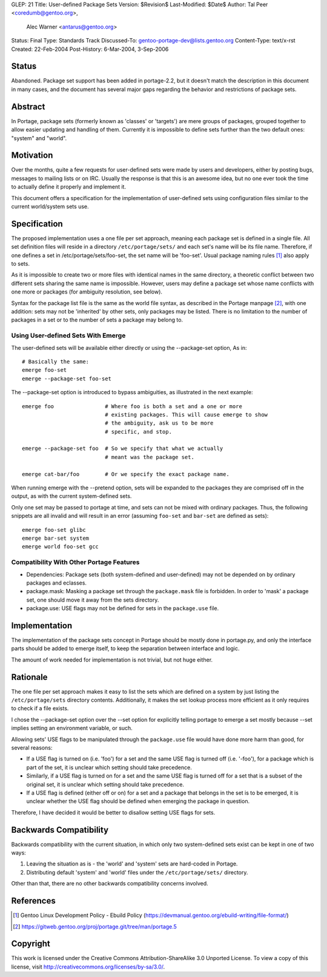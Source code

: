 GLEP: 21
Title: User-defined Package Sets
Version: $Revision$ 
Last-Modified: $Date$
Author:	Tal Peer <coredumb@gentoo.org>,
        Alec Warner <antarus@gentoo.org>
Status: Final
Type: Standards Track
Discussed-To: gentoo-portage-dev@lists.gentoo.org
Content-Type: text/x-rst
Created: 22-Feb-2004
Post-History: 6-Mar-2004, 3-Sep-2006

Status
======

Abandoned. Package set support has been added in portage-2.2, but it 
doesn't match the description in this document in many cases, and the
document has several major gaps regarding the behavior and restrictions 
of package sets.

Abstract
========

In Portage, package sets (formerly known as 'classes' or 'targets')
are mere groups of packages, grouped together to allow easier updating
and handling of them. Currently it is impossible to define sets further
than the two default ones: "system" and "world".

Motivation
==========

Over the months, quite a few requests for user-defined sets were
made by users and developers, either by posting bugs, messages to
mailing lists or on IRC. Usually the response is that this is an
awesome idea, but no one ever took the time to actually define it
properly and implement it.

This document offers a specification for the implementation of
user-defined sets using configuration files similar to the current
world/system sets use.

Specification
=============

The proposed implementation uses a one file per set approach, meaning
each package set is defined in a single file. All set definition files
will reside in a directory ``/etc/portage/sets/`` and each set's name
will be its file name. Therefore, if one defines a set in
/etc/portage/sets/foo-set, the set name will be 'foo-set'. Usual
package naming rules [#NAME-RULES]_ also apply to sets.

As it is impossible to create two or more files with identical names
in the same directory, a theoretic conflict between two different sets
sharing the same name is impossible. However, users may define a
package set whose name conflicts with one more or packages (for ambiguity
resolution, see below).

Syntax for the package list file is the same as the world file syntax,
as described in the Portage manpage [#PORTAGE-MANPAGE]_, with one
addition: sets may not be 'inherited' by other sets, only packages may
be listed. There is no limitation to the number of packages in a set
or to the number of sets a package may belong to.

Using User-defined Sets With Emerge
--------------------------------------

The user-defined sets will be available either directly or using
the --package-set option, As in::

	# Basically the same:
	emerge foo-set
	emerge --package-set foo-set

The --package-set option is introduced to bypass ambiguities, as
illustrated in the next example::

	emerge foo 		  # Where foo is both a set and a one or more
	          		  # existing packages. This will cause emerge to show
		   		  # the ambiguity, ask us to be more
				  # specific, and stop.
	
	emerge --package-set foo  # So we specify that what we actually
				  # meant was the package set.

	emerge cat-bar/foo	  # Or we specify the exact package name.

When running emerge with the --pretend option, sets will be
expanded to the packages they are comprised off in the output, as with
the current system-defined sets.

Only one set may be passed to portage at time, and sets can not
be mixed with ordinary packages. Thus, the following snippets are
all invalid and will result in an error  (assuming ``foo-set`` and 
``bar-set`` are defined as sets)::

	emerge foo-set glibc
	emerge bar-set system
	emerge world foo-set gcc

Compatibility With Other Portage Features
-----------------------------------------

* Dependencies:
  Package sets (both system-defined and user-defined) may not be
  depended on by ordinary packages and eclasses.
    
* package.mask:
  Masking a package set through the ``package.mask`` file is forbidden.
  In order to 'mask' a package set, one should move it away from the
  sets directory.

* package.use:
  USE flags may not be defined for sets in the ``package.use`` file.

Implementation
==============

The implementation of the package sets concept in Portage should be
mostly done in portage.py, and only the interface parts should be
added to emerge itself, to keep the separation between interface and
logic.

The amount of work needed for implementation is not trivial, but not
huge either.

Rationale
=========

The one file per set approach makes it easy to list the sets which are
defined on a system by just listing the ``/etc/portage/sets``
directory contents. Additionally, it makes the set lookup process more
efficient as it only requires to check if a file exists.

I chose the --package-set option over the --set option for explicitly
telling portage to emerge a set mostly because --set implies setting
an environment variable, or such.

Allowing sets' USE flags to be manipulated through the ``package.use``
file would have done more harm than good, for several reasons:

- If a USE flag is turned on (i.e. 'foo') for a set and the same USE
  flag is turned off (i.e. '-foo'), for a package which is part of
  the set, it is unclear which setting should take precedence.

- Similarly, if a USE flag is turned on for a set and the same USE flag
  is turned off for a set that is a subset of the original set, it is
  unclear which setting should take precedence.

- If a USE flag is defined (either off or on) for a set and a package
  that belongs in the set is to be emerged, it is unclear whether the
  USE flag should be defined when emerging the package in question.

Therefore, I have decided it would be better to disallow setting USE
flags for sets.

Backwards Compatibility
=======================

Backwards compatibility with the current situation, in which only two
system-defined sets exist can be kept in one of two ways:

1. Leaving the situation as is - the 'world' and 'system' sets are
   hard-coded in Portage.
2. Distributing default 'system' and 'world' files under the
   ``/etc/portage/sets/`` directory.

Other than that, there are no other backwards compatibility concerns
involved.

References
==========

.. [#NAME-RULES] Gentoo Linux Development Policy - Ebuild Policy
   (https://devmanual.gentoo.org/ebuild-writing/file-format/)
   
.. [#PORTAGE-MANPAGE]
   https://gitweb.gentoo.org/proj/portage.git/tree/man/portage.5

Copyright
=========

This work is licensed under the Creative Commons Attribution-ShareAlike 3.0
Unported License.  To view a copy of this license, visit
http://creativecommons.org/licenses/by-sa/3.0/.
